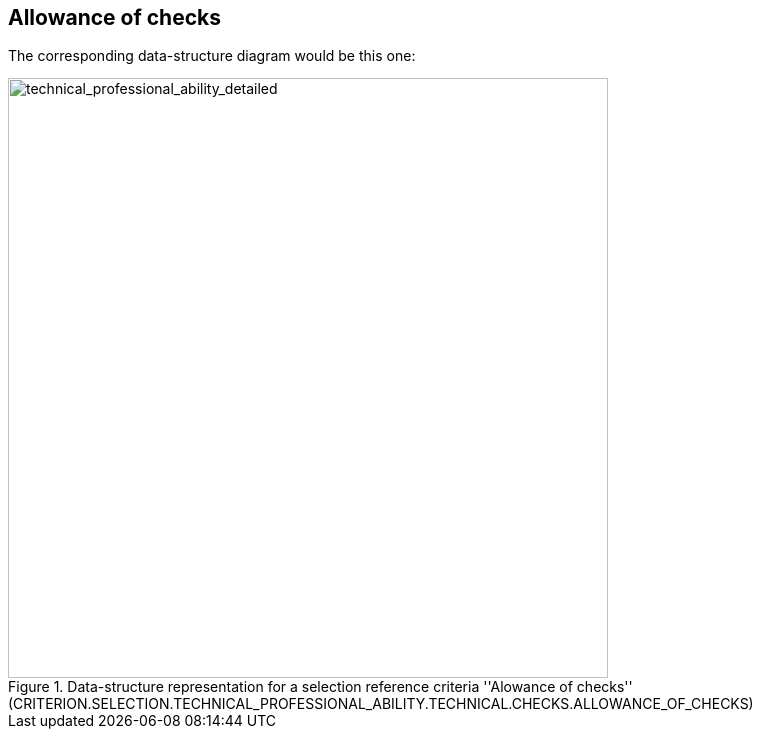 ifndef::imagesdir[:imagesdir: images]

[.text-left]
== Allowance of checks
The corresponding data-structure diagram would be this one:

[.text-center]
[[allowance_checks]]
.Data-structure representation for a selection reference criteria ''Alowance of checks'' (CRITERION.SELECTION.TECHNICAL_PROFESSIONAL_ABILITY.TECHNICAL.CHECKS.ALLOWANCE_OF_CHECKS)
image::allowance_checks_struct.png[alt="technical_professional_ability_detailed", width="600"]
